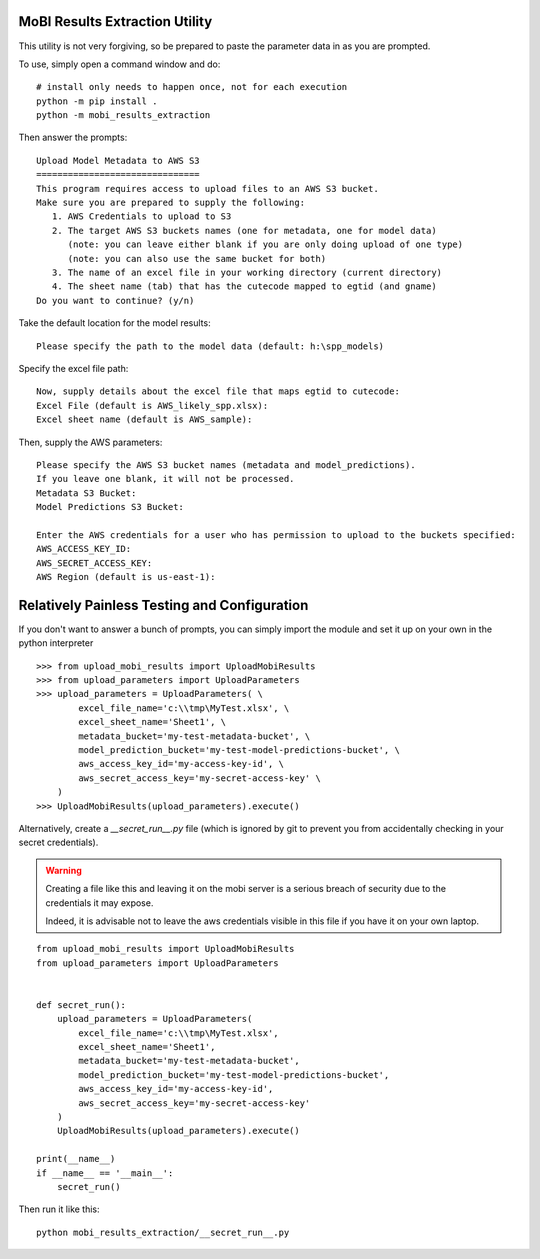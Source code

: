 MoBI Results Extraction Utility
-------------------------------
This utility is not very forgiving, so be prepared to paste the parameter data in as you are prompted.

To use, simply open a command window and do::

    # install only needs to happen once, not for each execution
    python -m pip install .
    python -m mobi_results_extraction


Then answer the prompts::

    Upload Model Metadata to AWS S3
    ===============================
    This program requires access to upload files to an AWS S3 bucket.
    Make sure you are prepared to supply the following:
       1. AWS Credentials to upload to S3
       2. The target AWS S3 buckets names (one for metadata, one for model data)
          (note: you can leave either blank if you are only doing upload of one type)
          (note: you can also use the same bucket for both)
       3. The name of an excel file in your working directory (current directory)
       4. The sheet name (tab) that has the cutecode mapped to egtid (and gname)
    Do you want to continue? (y/n)


Take the default location for the model results::

    Please specify the path to the model data (default: h:\spp_models)


Specify the excel file path::

    Now, supply details about the excel file that maps egtid to cutecode:
    Excel File (default is AWS_likely_spp.xlsx):
    Excel sheet name (default is AWS_sample):


Then, supply the AWS parameters::

    Please specify the AWS S3 bucket names (metadata and model_predictions).
    If you leave one blank, it will not be processed.
    Metadata S3 Bucket:
    Model Predictions S3 Bucket:

    Enter the AWS credentials for a user who has permission to upload to the buckets specified:
    AWS_ACCESS_KEY_ID:
    AWS_SECRET_ACCESS_KEY:
    AWS Region (default is us-east-1):


Relatively Painless Testing and Configuration
---------------------------------------------
If you don't want to answer a bunch of prompts, you can simply import the module and set it up on your own in the
python interpreter ::

    >>> from upload_mobi_results import UploadMobiResults
    >>> from upload_parameters import UploadParameters
    >>> upload_parameters = UploadParameters( \
            excel_file_name='c:\\tmp\MyTest.xlsx', \
            excel_sheet_name='Sheet1', \
            metadata_bucket='my-test-metadata-bucket', \
            model_prediction_bucket='my-test-model-predictions-bucket', \
            aws_access_key_id='my-access-key-id', \
            aws_secret_access_key='my-secret-access-key' \
        )
    >>> UploadMobiResults(upload_parameters).execute()


Alternatively, create a `__secret_run__.py` file (which is ignored by git to prevent you from accidentally checking
in your secret credentials).

.. warning::
    Creating a file like this and leaving it on the mobi server is a serious breach of security due to the
    credentials it may expose.

    Indeed, it is advisable not to leave the aws credentials visible in this file if you have it on your
    own laptop.

::

    from upload_mobi_results import UploadMobiResults
    from upload_parameters import UploadParameters


    def secret_run():
        upload_parameters = UploadParameters(
            excel_file_name='c:\\tmp\MyTest.xlsx',
            excel_sheet_name='Sheet1',
            metadata_bucket='my-test-metadata-bucket',
            model_prediction_bucket='my-test-model-predictions-bucket',
            aws_access_key_id='my-access-key-id',
            aws_secret_access_key='my-secret-access-key'
        )
        UploadMobiResults(upload_parameters).execute()

    print(__name__)
    if __name__ == '__main__':
        secret_run()


Then run it like this::

    python mobi_results_extraction/__secret_run__.py


